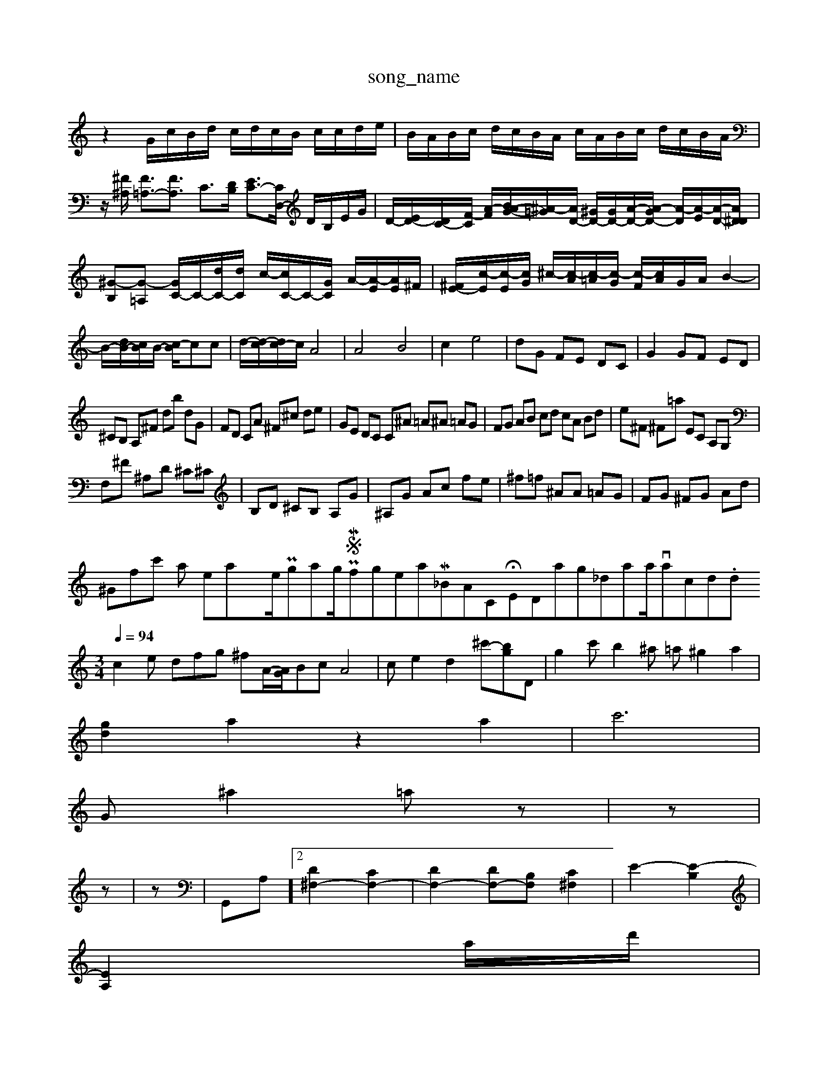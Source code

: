 X: 1
T:song_name
K:C % 0 sharps
V:1
%%MIDI program 0
z2 G/2c/2B/2d/2 c/2d/2c/2B/2 c/2c/2d/2e/2| \
B/2A/2B/2c/2 d/2c/2B/2A/2 c/2A/2B/2c/2 d/2c/2B/2A/2| \
z/2[^F^A,]/2 [F=A,-]3/2[FA,]3/2 C3/2[DB,]/2 [EC-]3/2[CD,-]/2 D/2B,/2E/2G/2| \
D/2-[ED-]/2[DC-]/2[F-C]/2 [A-F-]/2[B-AG-]/2[^A-=G]/2[AD-]/2 [^GD-]/2[G-D-]/2[A-D-]/2[A-GD-]/2 [A-D]/2[A-E]/2[A-D-]/2[A^DD]/2| \
[^G-B,][G-=A,] [GC-]/2C/2-[dC-]/2[dC]/2 c/2-[cC-]/2C/2-[GC]/2 A/2-[A-E]/2[AE]/2^F/2| \
[^FE-]/2[c-E]/2[c-E]/2[cG]/2 ^c/2-[c-A]/2[c-=A]/2[c-G]/2 [c-F]/2[cA]/2G/2A/2 B2-|
B/2-[dB-]/2[Bc]/2B/2- [c-B]/2c/22c| \
d/2-[d-c]/2[dc-]/2c/2 A4| \
A4 B4| \
c2 e4| \
dG FE DC| \
G2 GF ED|
^CB, A,^F db dG| \
FD CA ^F^c de| \
GE DC C^A =A^A =AG| \
FG AB cd cA Bd| \
e^F ^F=a EC A,G,|
F,^F ^A,D ^C^C| \
B,D ^CB, A,G| \
^A,G Ac fe| \
^f=f ^AA =AG| \
FG ^FG Ad|
^Gfsc' arom /Users/maxime/Programming/PWS/Miniforge_install/M_BACH_NEW_MIDI_V3/training_data/var15chd.mid
M: 3/4
L: 1/8
Q:1/4=94
K:C % 0 sharps
V:1
%%MIDI program 0
c2e dfg ^fA/2-[AG]/2Bc A4| \
ce2d2^c'-[bg]D| \
g2c' b2^a =a^g2a2|
[gd]2 a2 z2 a2| \
c'6|
G^a2=a  0 \
z| \
z|
z| \
z| \
G,,A,]2 [D^F,-]2 [CF,-]2| \
[DF,-]2 [DF,-][B,F,] [C^F,]2| \
E2- [E-B,]2|
[EA,-]2a/2d'/2|
d'/2-[a-c]/2[b-d] g/2-[g-A]/2g/2-[g-B]/2 [g-c]/2[gA-]/2A/2-[aA-]/2 [d=A-]/2[cA-]/2A/2f/2 e/2g/2B/2f/2B/2 g/2G/2A/2c/2| \
F/2f/2a/2d'/2 c'/2a/2g/2c/2 a/2B/2g/2c'/2|
f'-]/2[G,E,]/2|
[F-B,-B,]2 [FD-B,-][DDB,] [D-B,-]2| \
[DB,-]/2B,/2-[B,-A,-] [B,-F,-][B,-A,-B,]/2B/2z| \
B,B,A, G,^F,G, A,A,B,|
CEA C^F, E,F,|
A,C B,^C DA,| \
B,D ^GB G2-| \
Gd cB A^G|
AB cd eG| \
F6-| \
F^D ^CD ^D^A,| \
^G,E ^C-E Ac| \
dc A^F Af|
GA Bd cB| \
cA ^fB gA| \
Ff Bf gb| \
Ge ^ge c'a ^fg| \
ac c'a Ad|
f/2^a/2=a ^f2- g/2f/2e| \
d-[dd] cz ez| \
z2 Bz A2| \
F3B,/2C/2 D-[D-B,]/2Dz/2| \
C-[C-A,] [CG,-]/2G,/2-[^DG,-] [C-G,^F,-]/2,F][BA-] [A-G][AG] F-[AF-]| \
B-d-]/2[B,D,-]/2[A,-D,]/2[A,-E,]/2 [A,-F,]/2[A,-E,]/2A,/2-[A,F,]/2| \
G,/2A,2-A,/2d/2-[d^F]/2 f/2z/2d3/2-[d-G]/2d  (3d/2A/2c/2d/2c/2  (3^A/2=A/2G/2^F/2[FE]/2 (3F/2G/2F/2|
G/2A/2B/2c/2 ^G/2E/2F/2D/2 ^D/2C/2G/2G/2| \
A/2z3/2 [^fdA]2 [fAD]2| \
[fAD]2 e2 C2 [fC]2| \
[eC]2 fc f2 D2| \
GB, C^A =AG/2B/2 c/2=d/2e/2f/2 e/2c/2c/2e/2| \
c/2e/2c/2a/2 ^a/2c/2B/2a/2 c/2d/2b/2^d/2 c'/2b/2c'/2e'/2| \
a/2g/2^f'/2a/2 g/2A/2g/2^a/2 =a/2=a/2g/2f/2 e/2d/2a/2c'/2| \
F/2D/2d/2^g/2 A/2f/2A/2g/2 B/2g/2B/2g/2|
A/2g/2g/2e/2 c/2a/2^g/2^f/2 g/2d/2e/2f/2 g/2f/2g/2d/2| \
^g/2c/2^A/2=A/2 G/2d/2B/2^c/2 d/2B/2=G/2E/2| \
A/2F/2G/2A/2 B/2c/2d/2^f/2 g/2f/2g/2d/2 b/2c/2b/2c/2| \
aE, C,E, D,C-| \
C/2G/2F/2E/2 D/2E/2C/2C/2 B,/2D/2-[cD]/2B/2 F/2 (3G/2F/2E/2  (3F/2E/2F/2| \
 (3F/2E/2B/2 (3^d/2c/2d/2  (3c/2f/2g/2 (3c/2A/2G/2 (3E/2G/2E/2| \
Fz/2[FED]/2 (3D/2E/2D/2 (3c/2A/2c/2  (3E/2c/2c/2e/2 
[aBGE]1 11
T: from /Users/maxime/Programming/PWS/Miniforge_install/M_BACH_NEW_MIDI_V3/training_data/var251.mid
M: 4/4
L: 1/8
Q:1/4=160
K:C % 0 sharps
V:1
%%MIDI program 0z
A,C A,C A,D| \
^CG Ac ef| \
gd cB Ac| \
^Ac Bc AC|
Fc f^f gc| \
Bd cB A^G| \
AB ^GB ^Ad| \
cB cf e^F|
Ea ^af ed| \
cg ^fe ^d^d| \
^ga g^f ed|
c^A ce ge| \
A^c dc Ac| \
^Fd ec Ff|
